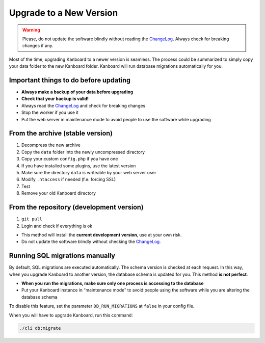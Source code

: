 Upgrade to a New Version
========================

.. warning:: Please, do not update the software blindly without reading the `ChangeLog <https://github.com/kanboard/kanboard/blob/master/ChangeLog>`_.
             Always check for breaking changes if any.

Most of the time, upgrading Kanboard to a newer version is seamless. The
process could be summarized to simply copy your data folder to the new
Kanboard folder. Kanboard will run database migrations automatically for
you.

Important things to do before updating
--------------------------------------

-  **Always make a backup of your data before upgrading**
-  **Check that your backup is valid!**
-  Always read the
   `ChangeLog <https://github.com/kanboard/kanboard/blob/master/ChangeLog>`__
   and check for breaking changes
-  Stop the worker if you use it
-  Put the web server in maintenance mode to avoid people to use the
   software while upgrading

From the archive (stable version)
---------------------------------

1. Decompress the new archive
2. Copy the ``data`` folder into the newly uncompressed directory
3. Copy your custom ``config.php`` if you have one
4. If you have installed some plugins, use the latest version
5. Make sure the directory ``data`` is writeable by your web server user
6. Modify ``.htaccess`` if needed (f.e. forcing SSL)
7. Test
8. Remove your old Kanboard directory

From the repository (development version)
-----------------------------------------

1. ``git pull``
2. Login and check if everything is ok

-  This method will install the **current development version**, use at
   your own risk.
-  Do not update the software blindly without checking the
   `ChangeLog <https://github.com/kanboard/kanboard/blob/master/ChangeLog>`__.

Running SQL migrations manually
-------------------------------

By default, SQL migrations are executed automatically. The schema
version is checked at each request. In this way, when you upgrade
Kanboard to another version, the database schema is updated for you.
This method **is not perfect**.

-  **When you run the migrations, make sure only one process is
   accessing to the database**
-  Put your Kanboard instance in “maintenance mode” to avoid people
   using the software while you are altering the database schema

To disable this feature, set the parameter ``DB_RUN_MIGRATIONS`` at
``false`` in your config file.

When you will have to upgrade Kanboard, run this command:

.. code:: bash

    ./cli db:migrate
